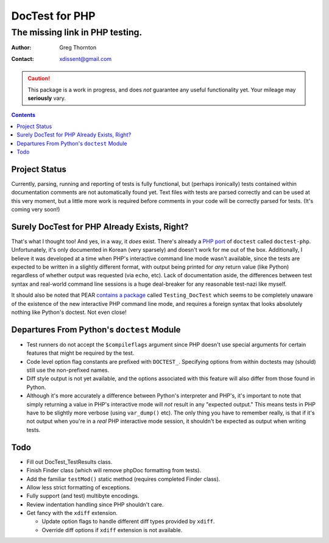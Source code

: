 ===============
DocTest for PHP
===============

--------------------------------
The missing link in PHP testing.
--------------------------------

:Author: Greg Thornton
:Contact: xdissent@gmail.com

.. caution:: This package is a work in progress, and does *not* guarantee any
   useful functionality yet. Your mileage may **seriously** vary.

.. contents::


Project Status
--------------

Currently, parsing, running and reporting of tests is fully functional, but
(perhaps ironically) tests contained within documentation comments are not
automatically found yet. Text files with tests are parsed correctly and
can be used at this very moment, but a little more work is required before
comments in your code will be correctly parsed for tests. (It's coming very
soon!)

   
Surely DocTest for PHP Already Exists, Right?
---------------------------------------------

That's what I thought too! And yes, in a way, it *does* exist. There's already 
a `PHP port`_ of ``doctest`` called ``doctest-php``. Unfortunately, it's 
only documented in Korean (very sparsely) and doesn't work for me out of the
box. Additionally, I believe it was developed at a time when PHP's interactive
command line mode wasn't available, since the tests are expected to be 
written in a slightly different format, with output being printed for *any*
return value (like Python) regardless of whether output was requested (via 
``echo``, etc). Lack of documentation aside, the differences between test 
syntax and real-world command line sessions is a huge deal-breaker for any
reasonable test-nazi like myself.

.. _PHP port: http://code.google.com/p/doctest-php

It should also be noted that PEAR `contains a package`_ called 
``Testing_DocTest`` which seems to be completely unaware of the existence
of the new interactive PHP command line mode, and requires a foreign syntax
that looks absolutely nothing like Python's doctest. Not even close!

.. _contains a package: http://pear.php.net/package/Testing_DocTest


Departures From Python's ``doctest`` Module
-------------------------------------------

* Test runners do not accept the ``$compileflags`` argument since PHP doesn't
  use special arguments for certain features that might be required by the
  test.
  
* Code level option flag constants are prefixed with ``DOCTEST_``. Specifying
  options from within doctests may (should) still use the non-prefixed names.
  
* Diff style output is not yet available, and the options associated with this
  feature will also differ from those found in Python.
  
* Although it's more accurately a difference between Python's interpreter and
  PHP's, it's important to note that simply returning a value in PHP's 
  interactive mode will *not* result in any "expected output." This means tests
  in PHP have to be slightly more verbose (using ``var_dump()`` etc). The only
  thing you have to remember really, is that if it's not output when you're
  in a *real* PHP interactive mode session, it shouldn't be expected as output
  when writing tests.


Todo
----

* Fill out DocTest_TestResults class.

* Finish Finder class (which will remove phpDoc formatting from tests).

* Add the familiar ``testMod()`` static method (requires completed Finder class).

* Allow less strict formatting of exceptions.

* Fully support (and test) multibyte encodings.

* Review indentation handling since PHP shouldn't care.

* Get fancy with the ``xdiff`` extension.

  * Update option flags to handle different diff types provided by ``xdiff``.
  
  * Override diff options if ``xdiff`` extension is not available.